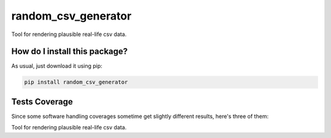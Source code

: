 random_csv_generator
=========================================================================================
|travis| |sonar_quality| |sonar_maintainability| |codacy|
|code_climate_maintainability| |pip| |downloads|

Tool for rendering plausible real-life csv data.

How do I install this package?
----------------------------------------------
As usual, just download it using pip:

.. code:: shell

    pip install random_csv_generator

Tests Coverage
----------------------------------------------
Since some software handling coverages sometime
get slightly different results, here's three of them:

|coveralls| |sonar_coverage| |code_climate_coverage|

Tool for rendering plausible real-life csv data.


.. |travis| image:: https://travis-ci.org/LucaCappelletti94/random_csv_generator.png
   :target: https://travis-ci.org/LucaCappelletti94/random_csv_generator
   :alt: Travis CI build

.. |sonar_quality| image:: https://sonarcloud.io/api/project_badges/measure?project=LucaCappelletti94_random_csv_generator&metric=alert_status
    :target: https://sonarcloud.io/dashboard/index/LucaCappelletti94_random_csv_generator
    :alt: SonarCloud Quality

.. |sonar_maintainability| image:: https://sonarcloud.io/api/project_badges/measure?project=LucaCappelletti94_random_csv_generator&metric=sqale_rating
    :target: https://sonarcloud.io/dashboard/index/LucaCappelletti94_random_csv_generator
    :alt: SonarCloud Maintainability

.. |sonar_coverage| image:: https://sonarcloud.io/api/project_badges/measure?project=LucaCappelletti94_random_csv_generator&metric=coverage
    :target: https://sonarcloud.io/dashboard/index/LucaCappelletti94_random_csv_generator
    :alt: SonarCloud Coverage

.. |coveralls| image:: https://coveralls.io/repos/github/LucaCappelletti94/random_csv_generator/badge.svg?branch=master
    :target: https://coveralls.io/github/LucaCappelletti94/random_csv_generator?branch=master
    :alt: Coveralls Coverage

.. |pip| image:: https://badge.fury.io/py/random_csv_generator.svg
    :target: https://badge.fury.io/py/random_csv_generator
    :alt: Pypi project

.. |downloads| image:: https://pepy.tech/badge/random_csv_generator
    :target: https://pepy.tech/badge/random_csv_generator
    :alt: Pypi total project downloads

.. |codacy| image:: https://api.codacy.com/project/badge/Grade/d158345b4c244c5f9937bf8630309f85
    :target: https://www.codacy.com/manual/LucaCappelletti94/random_csv_generator?utm_source=github.com&amp;utm_medium=referral&amp;utm_content=LucaCappelletti94/random_csv_generator&amp;utm_campaign=Badge_Grade
    :alt: Codacy Maintainability

.. |code_climate_maintainability| image:: https://api.codeclimate.com/v1/badges/c42969b9aebeb260cdbf/maintainability
    :target: https://codeclimate.com/github/LucaCappelletti94/random_csv_generator/maintainability
    :alt: Maintainability

.. |code_climate_coverage| image:: https://api.codeclimate.com/v1/badges/c42969b9aebeb260cdbf/test_coverage
    :target: https://codeclimate.com/github/LucaCappelletti94/random_csv_generator/test_coverage
    :alt: Code Climate Coverate
